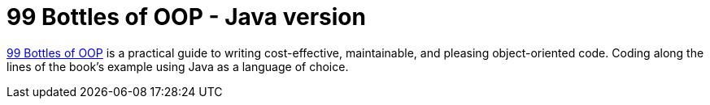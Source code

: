= 99 Bottles of OOP - Java version

https://sandimetz.com/99bottles[99 Bottles of OOP] is a practical guide to writing cost-effective, maintainable, and pleasing object-oriented code. Coding along the lines of the book's example using Java as a language of choice.
